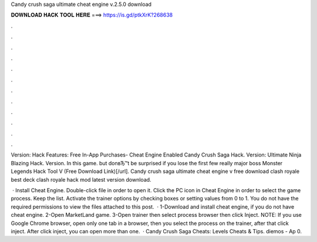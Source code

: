 Candy crush saga ultimate cheat engine v.2.5.0 download



𝐃𝐎𝐖𝐍𝐋𝐎𝐀𝐃 𝐇𝐀𝐂𝐊 𝐓𝐎𝐎𝐋 𝐇𝐄𝐑𝐄 ===> https://is.gd/ptkXrK?268638



.



.



.



.



.



.



.



.



.



.



.



.

Version: Hack Features: Free In-App Purchases- Cheat Engine Enabled Candy Crush Saga Hack. Version: Ultimate Ninja Blazing Hack. Version. In this game. but donвЂ™t be surprised if you lose the first few really major boss Monster Legends Hack Tool V (Free Download Link)[/url]. Candy crush saga ultimate cheat engine v free download clash royale best deck clash royale hack mod latest version download.

 · Install Cheat Engine. Double-click  file in order to open it. Click the PC icon in Cheat Engine in order to select the game process. Keep the list. Activate the trainer options by checking boxes or setting values from 0 to 1. You do not have the required permissions to view the files attached to this post.  · 1-Download and install cheat engine, if you do not have cheat engine. 2-Open MarketLand game. 3-Open trainer then select process browser then click Inject. NOTE: If you use Google Chrome browser, open only one tab in a browser, then you select the process on the trainer, after that click inject. After click inject, you can open more than one.  · Candy Crush Saga Cheats: Levels Cheats & Tips. diemos - Ap 0.
